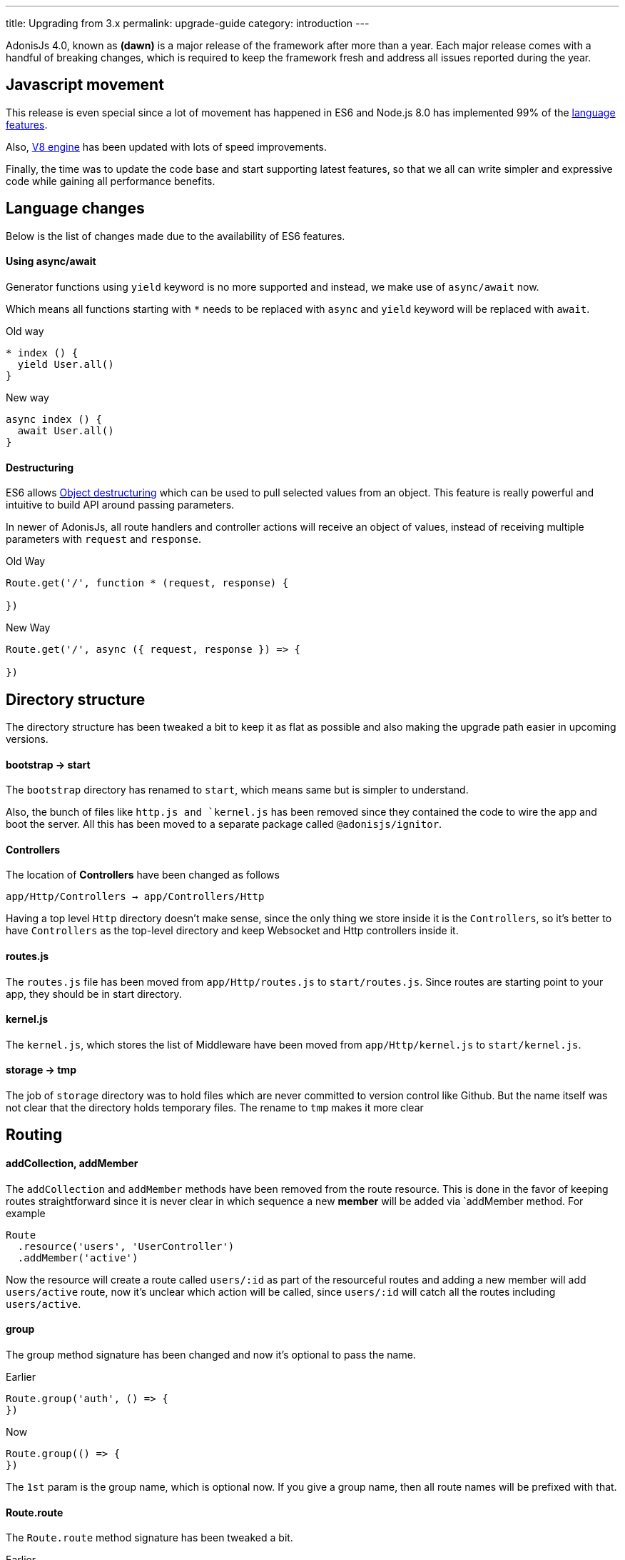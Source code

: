 ---
title: Upgrading from 3.x
permalink: upgrade-guide
category: introduction
---

toc::[]

AdonisJs 4.0, known as *(dawn)* is a major release of the framework after more than a year. Each major release comes with a handful of breaking changes, which is required to keep the framework fresh and address all issues reported during the year.

== Javascript movement
This release is even special since a lot of movement has happened in ES6 and Node.js 8.0 has implemented 99% of the link:http://node.green/[language features].

Also, link:https://v8project.blogspot.in/2017/08/v8-release-61.html[V8 engine] has been updated with lots of speed improvements.

Finally, the time was to update the code base and start supporting latest features, so that we all can write simpler and expressive code while gaining all performance benefits.

== Language changes
Below is the list of changes made due to the availability of ES6 features.

==== Using async/await
Generator functions using `yield` keyword is no more supported and instead, we make use of `async/await` now.

Which means all functions starting with `*` needs to be replaced with `async` and `yield` keyword will be replaced with `await`.

Old way
[source, js]
----
* index () {
  yield User.all()
}
----

New way
[source, js]
----
async index () {
  await User.all()
}
----

==== Destructuring
ES6 allows link:https://developer.mozilla.org/en/docs/Web/JavaScript/Reference/Operators/Destructuring_assignment#Object_destructuring[Object destructuring] which can be used to pull selected values from an object. This feature is really powerful and intuitive to build API around passing parameters.

In newer of AdonisJs, all route handlers and controller actions will receive an object of values, instead of receiving multiple parameters with `request` and `response`.

Old Way
[source, js]
----
Route.get('/', function * (request, response) {

})
----

New Way
[source, js]
----
Route.get('/', async ({ request, response }) => {

})
----

== Directory structure
The directory structure has been tweaked a bit to keep it as flat as possible and also making the upgrade path easier in upcoming versions.

==== bootstrap -> start
The `bootstrap` directory has renamed to `start`, which means same but is simpler to understand.

Also, the bunch of files like `http.js and `kernel.js` has been removed since they contained the code to wire the app and boot the server. All this has been moved to a separate package called `@adonisjs/ignitor`.

==== Controllers
The location of *Controllers* have been changed as follows

[source, bash]
----
app/Http/Controllers → app/Controllers/Http
----

Having a top level `Http` directory doesn't make sense, since the only thing we store inside it is the `Controllers`, so it's better to have `Controllers` as the top-level directory and keep Websocket and Http controllers inside it.

==== routes.js
The `routes.js` file has been moved from `app/Http/routes.js` to `start/routes.js`. Since routes are starting point to your app, they should be in start directory.

==== kernel.js
The `kernel.js`, which stores the list of Middleware have been moved from `app/Http/kernel.js` to `start/kernel.js`.

==== storage -> tmp
The job of `storage` directory was to hold files which are never committed to version control like Github. But the name itself was not clear that the directory holds temporary files. The rename to `tmp` makes it more clear

== Routing

==== addCollection, addMember
The `addCollection` and `addMember` methods have been removed from the route resource. This is done in the favor of keeping routes straightforward since it is never clear in which sequence a new *member* will be added via `addMember method. For example

[source, js]
----
Route
  .resource('users', 'UserController')
  .addMember('active')
----

Now the resource will create a route called `users/:id` as part of the resourceful routes and adding a new member will add `users/active` route, now it's unclear which action will be called, since `users/:id` will catch all the routes including `users/active`.


==== group
The group method signature has been changed and now it's optional to pass the name.

Earlier
[source, js]
----
Route.group('auth', () => {
})
----

Now
[source, js]
----
Route.group(() => {
})
----

The `1st` param is the group name, which is optional now. If you give a group name, then all route names will be prefixed with that.

==== Route.route
The `Route.route` method signature has been tweaked a bit.

Earlier
[source, js]
----
Route.route('/', ['GET', 'POST'], () => {
})
----

Now
[source, js]
----
Route.route('/', () => {
}, ['GET', 'POST'])
----

== Request
Below is the list of breaking API changes in the link:request[Request] object.

==== param/params
The `param/params` methods have been removed in 4.0 and instead, a separate object is passed with all the route params.

Earlier
[source, js]
----
Route.get('users/:id', function (request) {
  const id = request.param('id')
})
----

Now
[source, js]
----
Route.get('users/:id', function ({ params }) {
  const id = params.id
})
----

== Views
The view layer of AdonisJs now uses link:http://edge.adonisjs.com[Edge] over link:https://mozilla.github.io/nunjucks/[nunjucks] which is a home-grown template engine written for AdonisJs itself.

Extending the core of nunjucks was so painful that adding new *tags* and *helpers* was becoming hard. Edge has a very minimal developer API and it's pretty straightforward to extend the core.

Make sure to check link:http://edge.adonisjs.com/docs/getting-started[edge guides] to learn more about it.

==== response.sendView
The `response.sendView` function has been removed and instead a `view` instance is passed to all the HTTP requests.

Earlier
[source, js]
----
Route.get('/', function * (request, response) {
  yield response.sendView('home')
})
----

Now
[source, js]
----
Route.get('/',  ({ view }) => {
  return view.render('home')
})
----

== Auth
The authentication engine is more or less the same, instead received a bunch of new additions. This section outlines some of the breaking changes.

==== request.auth
The `request.auth` method has been removed and instead a dedicated `auth` instance is passed to all HTTP requests.

Earlier
[source, js]
----
Route.get('/', function * (request) {
  const auth = request.auth
  console.log(auth.currentUser)
})
----

Now
[source, js]
----
Route.get('/', ({ auth }) => {
  console.log(auth.user)
})
----

==== revokeToken(s)
The `api` authenticator used to have `revokeToken` and `revokeTokens` methods, which have been removed and instead you can use the `User` model directly to revoke tokens.

Earlier
[source, js]
----
Route.get('/', function (request) {
  yield request.auth.revokeTokens(request.currentUser)
})
----

Now

[source, js]
----
Route.get('/', async ({ auth }) => {
  await auth.user
    .tokens()
    .where('type', 'api_token')
    .update({ is_revoked: true })
})
----

Since the `tokens` table now keep all sort of tokens like *remember tokens*, *jwt refresh tokens*. It is more convenient to use the `User` model directly and revoke the required tokens.

== Models
A bunch of changes had been made to link:https://github.com/adonisjs/adonis-lucid/blob/develop/CHANGELOG.md#400-2017-07-16[lucid], the majority of them are improvements, bug fixes, and much-awaited features.

Here is the list of breaking changes.

==== extend
All models used to fetch `Lucid` namespace in order to extend themselves. Going forward, you need to pull `Model` namespace.

Earlier
[source, js]
----
const Lucid = use('Lucid')

class User extends Lucid {
}
----

Now
[source, js]
----
const Model = use('Model')

class User extends Model {
}
----

==== dateFormat
The `dateFormat` getter has been removed in the favor of alternate approach to handling dates. Read link:https://adonisjs.svbtle.com/curious-case-of-date-formats-in-data-models[this blog post] to learn more about it.

==== useTransaction
In order to run model operations inside a transaction, the `useTransaction` method was used. In 4.0, you pass the transaction object directly to the `save` and `create` methods.

Earlier
[source, js]
----
const trx = yield Database.beginTransaction()

const user = new User()
user.username = 'virk'
user.useTransaction(trx)

yield user.save()
----

Now
[source, js]
----
const trx = await Database.beginTransaction()

const user = new User()
user.username = 'virk'

await user.save(trx)
----

==== belongsToMany
The `belongsToMany` method used to receive the *pivot table name* as part of the method call which has been changed in 4.0.

Earlier
[source, js]
----
class User extends Lucid {
  cars () {
    return this.belongsToMany('App/Model/Car', 'my_cars')
  }
}
----

Now
[source, js]
----
class User extends Model {
  cars () {
    return this
      .belongsToMany('App/Models/Car')
      .pivotTable('my_cars')
  }
}
----

==== with
The `with` method is used to eagerload relationships and the signature has been changed quite a bit.

Earlier
[source, js]
----
User
  .query()
  .with('profiles', 'posts')
----

Now
[source, js]
----
User
  .query()
  .with('profiles')
  .with('posts')
----

Now you have to call the `with` for multiple times in order to eagerload multiple relations. This is done since the `2nd param` to the with the method is a callback to add query constraints on the relationship.

Earlier
[source, js]
----
User
  .query()
  .with('profiles')
  .scope('profiles', (builder) => {
    builder.where('is_latest', true)
  })
----

Now
[source, js]
----
User
  .query()
  .with('profiles', (builder) => {
    builder.where('is_latest', true)
  })
----

==== attach
The `attach` method of *Belongs To Many* relationship has been changed in how it receives the values for pivot tables.

Earlier
[source, js]
----
await user.cars().attach([1], { current_owner: true })
----

Now
[source, js]
----
await user.cars().attach([1], (pivotModel) => {
  pivotModel.current_owner = true
})
----

The new signature makes it easier to add conditional attributes. For example: When calling `attach` with 3 cars and want to set a different `current_owner` attribute to each car. The callback approach makes it easier to do that since the callback will be invoked for `cars.length` number of times.
